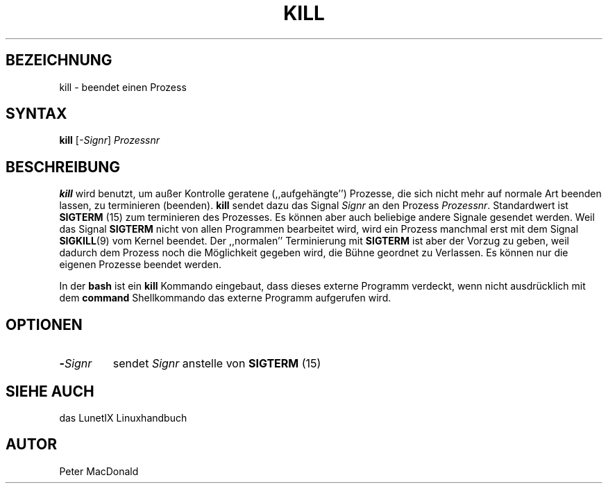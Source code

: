 .\"
.\"	Copyright 1993 Sebastian Hetze und der/die in der Sektion
.\"	AUTOR genannten Autor/Autoren
.\"
.\"	Dieser Text steht unter der GNU General Public License.
.\"	Er darf kopiert und verändert, korrigiert und verbessert werden.
.\"	Die Copyright und Lizenzbestimmung müssen allerdings erhalten
.\"	bleiben. Die Hinweise auf das LunetIX Linuxhandbuch, aus dem
.\"	dieser Text stammt, dürfen nicht entfernt werden.
.\"
.TH KILL 1 "1. Juli 1993" "LunetIX Linuxhandbuch" "Dienstprogramme für Benutzer"
.SH BEZEICHNUNG 
kill \- beendet einen Prozess
.SH SYNTAX 
.B kill
.RI [ \-Signr ]
.I Prozessnr
.SH BESCHREIBUNG
.B kill
wird benutzt, um außer Kontrolle geratene (,,aufgehängte'') Prozesse, die
sich nicht mehr auf normale Art beenden lassen, zu terminieren (beenden). 
.B kill
sendet dazu das Signal
.IR Signr " an den Prozess " Prozessnr ".  Standardwert ist"
.BR SIGTERM " (15) zum terminieren des Prozesses.  Es können aber auch"
beliebige andere Signale gesendet werden.  Weil das Signal
.BR SIGTERM " nicht von allen Programmen bearbeitet wird, wird ein Prozess"
.RB "manchmal erst mit dem Signal " SIGKILL "(9) vom Kernel beendet.  Der"
.RB ",,normalen'' Terminierung mit " SIGTERM " ist aber der Vorzug zu geben,
weil dadurch dem Prozess noch die Möglichkeit gegeben wird, die Bühne geordnet
zu Verlassen.  Es können nur die eigenen Prozesse beendet werden.
.PP
.RB "In der " bash " ist ein " kill " Kommando eingebaut, dass dieses externe
Programm verdeckt, wenn nicht ausdrücklich mit dem
.B command
Shellkommando das externe Programm aufgerufen wird.
.SH OPTIONEN
.TP
.BI \- "Signr"
.RI "sendet " Signr
.RB " anstelle von " SIGTERM " (15)"
.SH "SIEHE AUCH"
das LunetIX Linuxhandbuch
.SH AUTOR
Peter MacDonald

